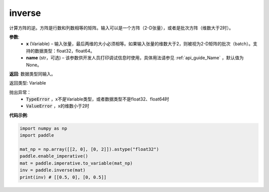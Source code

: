 .. _cn_api_tensor_inverse:

inverse
-------------------------------

.. py:function:: paddle.inverse(x, name=None)




计算方阵的逆。方阵是行数和列数相等的矩阵。输入可以是一个方阵（2-D张量），或者是批次方阵（维数大于2时）。

**参数**:
  - **x** (Variable) – 输入张量，最后两维的大小必须相等。如果输入张量的维数大于2，则被视为2-D矩阵的批次（batch）。支持的数据类型：float32，float64。
  - **name** (str，可选) – 该参数供开发人员打印调试信息时使用，具体用法请参见 :ref:`api_guide_Name` ，默认值为None。

**返回**: 数据类型同输入。

返回类型: Variable

抛出异常：
    - :code:`TypeError` ，x不是Variable类型，或者数据类型不是float32、float64时
    - :code:`ValueError` ，x的维数小于2时

**代码示例**:

.. code-block:: python

    import numpy as np
    import paddle

    mat_np = np.array([[2, 0], [0, 2]]).astype("float32")
    paddle.enable_imperative()
    mat = paddle.imperative.to_variable(mat_np)
    inv = paddle.inverse(mat)
    print(inv) # [[0.5, 0], [0, 0.5]]
